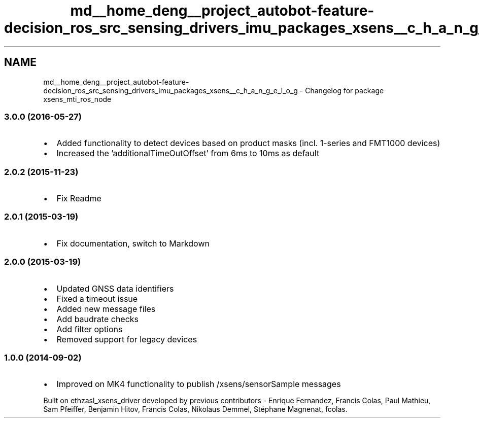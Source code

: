 .TH "md__home_deng__project_autobot-feature-decision_ros_src_sensing_drivers_imu_packages_xsens__c_h_a_n_g_e_l_o_g" 3 "Fri May 22 2020" "Autoware_Doxygen" \" -*- nroff -*-
.ad l
.nh
.SH NAME
md__home_deng__project_autobot-feature-decision_ros_src_sensing_drivers_imu_packages_xsens__c_h_a_n_g_e_l_o_g \- Changelog for package xsens_mti_ros_node 

.SS "3\&.0\&.0 (2016-05-27)"
.PP
.IP "\(bu" 2
Added functionality to detect devices based on product masks (incl\&. 1-series and FMT1000 devices)
.IP "\(bu" 2
Increased the 'additionalTimeOutOffset' from 6ms to 10ms as default
.PP
.PP
.SS "2\&.0\&.2 (2015-11-23)"
.PP
.IP "\(bu" 2
Fix Readme
.PP
.PP
.SS "2\&.0\&.1 (2015-03-19)"
.PP
.IP "\(bu" 2
Fix documentation, switch to Markdown
.PP
.PP
.SS "2\&.0\&.0 (2015-03-19)"
.PP
.IP "\(bu" 2
Updated GNSS data identifiers
.IP "\(bu" 2
Fixed a timeout issue
.IP "\(bu" 2
Added new message files
.IP "\(bu" 2
Add baudrate checks
.IP "\(bu" 2
Add filter options
.IP "\(bu" 2
Removed support for legacy devices
.PP
.PP
.SS "1\&.0\&.0 (2014-09-02)"
.PP
.IP "\(bu" 2
Improved on MK4 functionality to publish /xsens/sensorSample messages
.PP
.PP
Built on ethzasl_xsens_driver developed by previous contributors - Enrique Fernandez, Francis Colas, Paul Mathieu, Sam Pfeiffer, Benjamin Hitov, Francis Colas, Nikolaus Demmel, Stéphane Magnenat, fcolas\&. 
